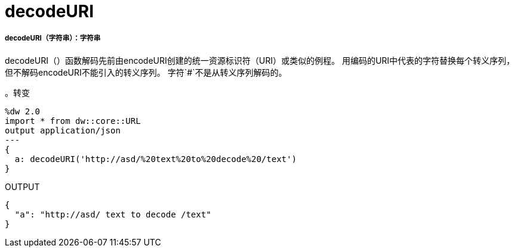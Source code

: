 =  decodeURI

// * <<decodeuri1>>


[[decodeuri1]]
=====  decodeURI（字符串）：字符串

decodeURI（）函数解码先前由encodeURI创建的统一资源标识符（URI）或类似的例程。
用编码的URI中代表的字符替换每个转义序列，
但不解码encodeURI不能引入的转义序列。
字符`#`不是从转义序列解码的。

。转变
[source,DataWeave, linenums]
----
%dw 2.0
import * from dw::core::URL
output application/json
---
{
  a: decodeURI('http://asd/%20text%20to%20decode%20/text')
}
----

.OUTPUT
[source,JSON, linenums]
----
{
  "a": "http://asd/ text to decode /text"
}
----

